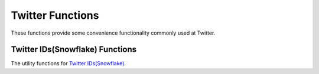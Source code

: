 ==================
Twitter Functions
==================

These functions provide some convenience functionality commonly used at Twitter.

Twitter IDs(Snowflake) Functions
---------------------------------

The utility functions for `Twitter IDs(Snowflake) <https://developer.twitter.com/en/docs/basics/twitter-ids>`_.

.. function:: is_snowflake(id) -> boolean

    Return if a bigint is a snowflake ID (true/false).

.. function:: first_snowflake_for(timestamp) -> bigint

    Return the first snowflake ID given a timestamp.

.. function:: timestamp_from_snowflake(id) -> timestamp

    Return the timestamp given a snowflake ID.

.. function:: cluster_id_from_snowflake(id) -> bigint

    Return the cluster ID given a snowflake ID.

.. function:: instance_id_from_snowflake(id) -> bigint

    Return the instance ID given a snowflake ID.

.. function:: sequence_num_from_snowflake(id) -> bigint

    Return the sequence number given a snowflake ID.
